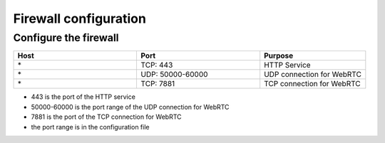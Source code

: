 .. _help-firewall:

.. _firewall:


Firewall configuration
----------------------------------------------------------------------------


Configure the firewall
=============================

..  csv-table:: 
    :header: "Host", "Port", "Purpose"
    :widths: 35, 35, 30

    "\*","TCP: 443","HTTP Service"
    "\*","UDP: 50000-60000","UDP connection for WebRTC"
    "\*","TCP: 7881","TCP connection for WebRTC"


- 443 is the port of the HTTP service
- 50000-60000 is the port range of the UDP connection for WebRTC
- 7881 is the port of the TCP connection for WebRTC
- the port range is in the configuration file


